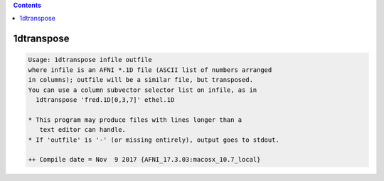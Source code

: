 .. contents:: 
    :depth: 4 

***********
1dtranspose
***********

.. code-block:: none

    Usage: 1dtranspose infile outfile
    where infile is an AFNI *.1D file (ASCII list of numbers arranged
    in columns); outfile will be a similar file, but transposed.
    You can use a column subvector selector list on infile, as in
      1dtranspose 'fred.1D[0,3,7]' ethel.1D
    
    * This program may produce files with lines longer than a
       text editor can handle.
    * If 'outfile' is '-' (or missing entirely), output goes to stdout.
    
    ++ Compile date = Nov  9 2017 {AFNI_17.3.03:macosx_10.7_local}
